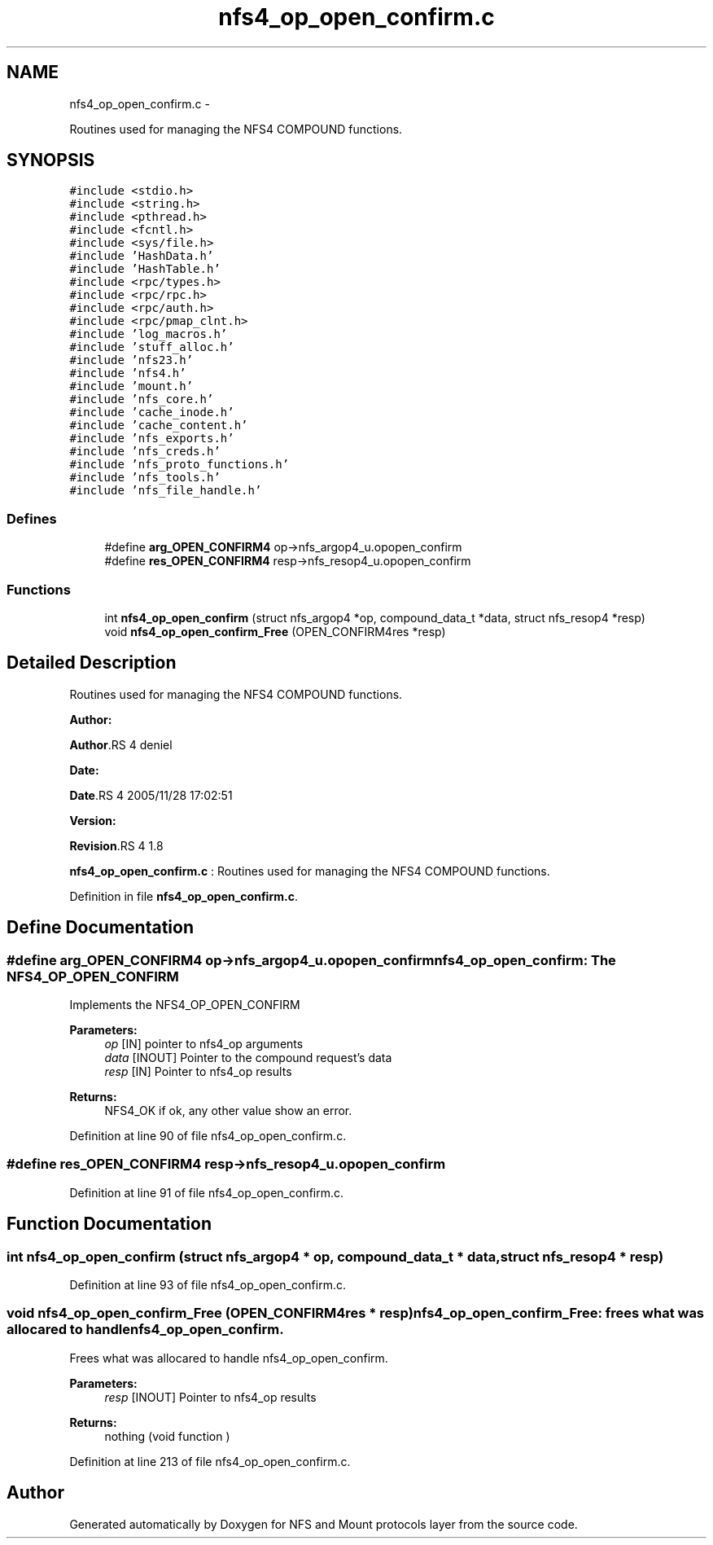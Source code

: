 .TH "nfs4_op_open_confirm.c" 3 "15 Sep 2010" "Version 0.1" "NFS and Mount protocols layer" \" -*- nroff -*-
.ad l
.nh
.SH NAME
nfs4_op_open_confirm.c \- 
.PP
Routines used for managing the NFS4 COMPOUND functions.  

.SH SYNOPSIS
.br
.PP
\fC#include <stdio.h>\fP
.br
\fC#include <string.h>\fP
.br
\fC#include <pthread.h>\fP
.br
\fC#include <fcntl.h>\fP
.br
\fC#include <sys/file.h>\fP
.br
\fC#include 'HashData.h'\fP
.br
\fC#include 'HashTable.h'\fP
.br
\fC#include <rpc/types.h>\fP
.br
\fC#include <rpc/rpc.h>\fP
.br
\fC#include <rpc/auth.h>\fP
.br
\fC#include <rpc/pmap_clnt.h>\fP
.br
\fC#include 'log_macros.h'\fP
.br
\fC#include 'stuff_alloc.h'\fP
.br
\fC#include 'nfs23.h'\fP
.br
\fC#include 'nfs4.h'\fP
.br
\fC#include 'mount.h'\fP
.br
\fC#include 'nfs_core.h'\fP
.br
\fC#include 'cache_inode.h'\fP
.br
\fC#include 'cache_content.h'\fP
.br
\fC#include 'nfs_exports.h'\fP
.br
\fC#include 'nfs_creds.h'\fP
.br
\fC#include 'nfs_proto_functions.h'\fP
.br
\fC#include 'nfs_tools.h'\fP
.br
\fC#include 'nfs_file_handle.h'\fP
.br

.SS "Defines"

.in +1c
.ti -1c
.RI "#define \fBarg_OPEN_CONFIRM4\fP   op->nfs_argop4_u.opopen_confirm"
.br
.ti -1c
.RI "#define \fBres_OPEN_CONFIRM4\fP   resp->nfs_resop4_u.opopen_confirm"
.br
.in -1c
.SS "Functions"

.in +1c
.ti -1c
.RI "int \fBnfs4_op_open_confirm\fP (struct nfs_argop4 *op, compound_data_t *data, struct nfs_resop4 *resp)"
.br
.ti -1c
.RI "void \fBnfs4_op_open_confirm_Free\fP (OPEN_CONFIRM4res *resp)"
.br
.in -1c
.SH "Detailed Description"
.PP 
Routines used for managing the NFS4 COMPOUND functions. 

\fBAuthor:\fP
.RS 4
.RE
.PP
\fBAuthor\fP.RS 4
deniel 
.RE
.PP
\fBDate:\fP
.RS 4
.RE
.PP
\fBDate\fP.RS 4
2005/11/28 17:02:51 
.RE
.PP
\fBVersion:\fP
.RS 4
.RE
.PP
\fBRevision\fP.RS 4
1.8 
.RE
.PP
\fBnfs4_op_open_confirm.c\fP : Routines used for managing the NFS4 COMPOUND functions. 
.PP
Definition in file \fBnfs4_op_open_confirm.c\fP.
.SH "Define Documentation"
.PP 
.SS "#define arg_OPEN_CONFIRM4   op->nfs_argop4_u.opopen_confirm"nfs4_op_open_confirm: The NFS4_OP_OPEN_CONFIRM
.PP
Implements the NFS4_OP_OPEN_CONFIRM
.PP
\fBParameters:\fP
.RS 4
\fIop\fP [IN] pointer to nfs4_op arguments 
.br
\fIdata\fP [INOUT] Pointer to the compound request's data 
.br
\fIresp\fP [IN] Pointer to nfs4_op results
.RE
.PP
\fBReturns:\fP
.RS 4
NFS4_OK if ok, any other value show an error. 
.RE
.PP

.PP
Definition at line 90 of file nfs4_op_open_confirm.c.
.SS "#define res_OPEN_CONFIRM4   resp->nfs_resop4_u.opopen_confirm"
.PP
Definition at line 91 of file nfs4_op_open_confirm.c.
.SH "Function Documentation"
.PP 
.SS "int nfs4_op_open_confirm (struct nfs_argop4 * op, compound_data_t * data, struct nfs_resop4 * resp)"
.PP
Definition at line 93 of file nfs4_op_open_confirm.c.
.SS "void nfs4_op_open_confirm_Free (OPEN_CONFIRM4res * resp)"nfs4_op_open_confirm_Free: frees what was allocared to handle nfs4_op_open_confirm.
.PP
Frees what was allocared to handle nfs4_op_open_confirm.
.PP
\fBParameters:\fP
.RS 4
\fIresp\fP [INOUT] Pointer to nfs4_op results
.RE
.PP
\fBReturns:\fP
.RS 4
nothing (void function ) 
.RE
.PP

.PP
Definition at line 213 of file nfs4_op_open_confirm.c.
.SH "Author"
.PP 
Generated automatically by Doxygen for NFS and Mount protocols layer from the source code.
